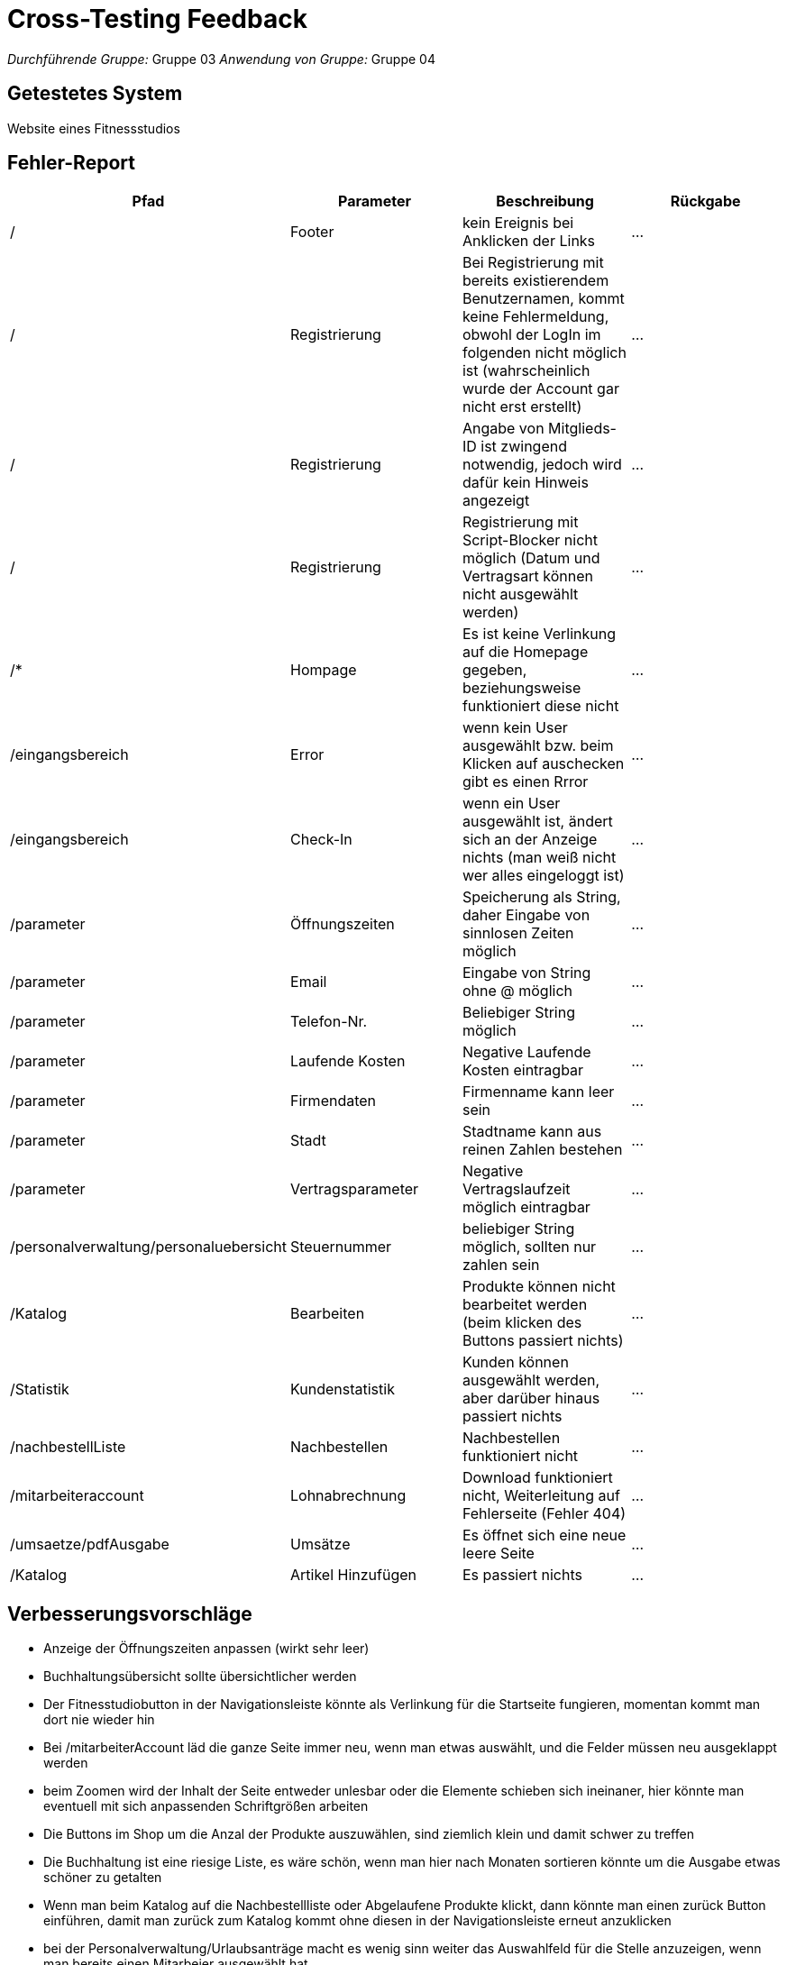 = Cross-Testing Feedback

__Durchführende Gruppe:__ Gruppe 03
__Anwendung von Gruppe:__ Gruppe 04

== Getestetes System
Website eines Fitnessstudios

== Fehler-Report
// See http://asciidoctor.org/docs/user-manual/#tables
[options="header"]
|===
|Pfad |Parameter |Beschreibung |Rückgabe
| / | Footer | kein Ereignis bei Anklicken der Links | … 
| / | Registrierung | Bei Registrierung mit bereits existierendem Benutzernamen, kommt keine Fehlermeldung, obwohl der LogIn im folgenden nicht möglich ist (wahrscheinlich wurde der Account gar nicht erst erstellt) | … 
| / | Registrierung | Angabe von Mitglieds-ID ist zwingend notwendig, jedoch wird dafür kein Hinweis angezeigt | … 
| / | Registrierung | Registrierung mit Script-Blocker nicht möglich (Datum und Vertragsart können nicht ausgewählt werden) | … 
| /* | Hompage | Es ist keine Verlinkung auf die Homepage gegeben, beziehungsweise funktioniert diese nicht | … 
| /eingangsbereich | Error | wenn kein User ausgewählt bzw. beim Klicken auf auschecken gibt es einen Rrror|…
| /eingangsbereich | Check-In | wenn ein User ausgewählt ist, ändert sich an der Anzeige nichts (man weiß nicht wer alles eingeloggt ist) |…
| /parameter | Öffnungszeiten | Speicherung als String, daher Eingabe von sinnlosen Zeiten möglich | … 
| /parameter | Email | Eingabe von String ohne @ möglich|…
| /parameter | Telefon-Nr. | Beliebiger String möglich|…
| /parameter | Laufende Kosten | Negative Laufende Kosten eintragbar |…
| /parameter | Firmendaten | Firmenname kann leer sein |…
| /parameter | Stadt | Stadtname kann aus reinen Zahlen bestehen |…
| /parameter | Vertragsparameter | Negative Vertragslaufzeit möglich eintragbar |…
| /personalverwaltung/personaluebersicht | Steuernummer| beliebiger String möglich, sollten nur zahlen sein|…
| /Katalog | Bearbeiten | Produkte können nicht bearbeitet werden (beim klicken des Buttons passiert nichts) | … 
| /Statistik | Kundenstatistik | Kunden können ausgewählt werden, aber darüber hinaus passiert nichts | …
| /nachbestellListe | Nachbestellen | Nachbestellen funktioniert nicht | … 
| /mitarbeiteraccount | Lohnabrechnung | Download funktioniert nicht, Weiterleitung auf Fehlerseite (Fehler 404) | … 
| /umsaetze/pdfAusgabe | Umsätze | Es öffnet sich eine neue leere Seite | … 
| /Katalog | Artikel Hinzufügen | Es passiert nichts | … 


|===


== Verbesserungsvorschläge
* Anzeige der Öffnungszeiten anpassen (wirkt sehr leer)
* Buchhaltungsübersicht sollte übersichtlicher werden
* Der Fitnesstudiobutton in der Navigationsleiste könnte als Verlinkung für die Startseite fungieren, momentan kommt man dort nie wieder hin
* Bei /mitarbeiterAccount läd die ganze Seite immer neu, wenn man etwas auswählt, und die Felder müssen neu ausgeklappt werden
* beim Zoomen wird der Inhalt der Seite entweder unlesbar oder die Elemente schieben sich ineinaner, hier könnte man eventuell mit sich anpassenden Schriftgrößen arbeiten
* Die Buttons im Shop um die Anzal der Produkte auszuwählen, sind ziemlich klein und damit schwer zu treffen
* Die Buchhaltung ist eine riesige Liste, es wäre schön, wenn man hier nach Monaten sortieren könnte um die Ausgabe etwas schöner zu getalten
* Wenn man beim Katalog auf die Nachbestellliste oder Abgelaufene Produkte klickt, dann könnte man einen zurück Button einführen, damit man zurück zum Katalog kommt ohne diesen in der Navigationsleiste erneut anzuklicken
* bei der Personalverwaltung/Urlaubsanträge macht es wenig sinn weiter das Auswahlfeld für die Stelle anzuzeigen, wenn man bereits einen Mitarbeier ausgewählt hat
